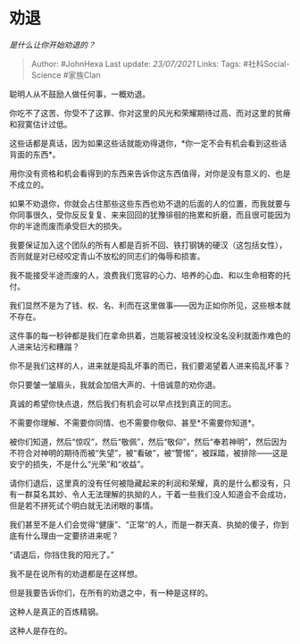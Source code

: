 * 劝退
  :PROPERTIES:
  :CUSTOM_ID: 劝退
  :END:

/是什么让你开始劝退的？/

#+BEGIN_QUOTE
  Author: #JohnHexa Last update: /23/07/2021/ Links: Tags:
  #社科Social-Science #家族Clan
#+END_QUOTE

聪明人从不鼓励人做任何事，一概劝退。

你吃不了这苦、你受不了这罪、你对这里的风光和荣耀期待过高、而对这里的贫瘠和寂寞估计过低。

这些话都是真话，因为如果这些话就能劝得退你，*你一定不会有机会看到这些话背面的东西*。

用你没有资格和机会看得到的东西来告诉你这东西值得，对你是没有意义的、也是不成立的。

如果不劝退你，你就会占住那些这些东西也劝不退的后面的人的位置，而我就要与你同事很久，受你反反复复、来来回回的犹豫徘徊的拖累和折磨，而且很可能因为你的半途而废而承受巨大的损失。

我要保证加入这个团队的所有人都是百折不回、铁打钢铸的硬汉（这包括女性），否则就是对已经咬定青山不放松的同志们的侮辱和损害。

我不能接受半途而废的人，浪费我们宽容的心力、培养的心血、和以生命相寄的托付。

我们显然不是为了钱、权、名、利而在这里做事------因为正如你所见，这些根本就不存在。

这件事的每一秒钟都是我们在拿命拱着，岂能容被没钱没权没名没利就面作难色的人进来玷污和糟蹋？

你不是我们这样的人，进来就是捣乱坏事的而已，我们要渴望着人进来捣乱坏事？

你只要皱一皱眉头，我就会加倍大声的、十倍诚意的劝你退。

真诚的希望你快点退，然后我们有机会可以早点找到真正的同志。

不需要你理解、不需要你同情、也不需要你敬仰、甚至*不需要你知道*。

被你们知道，然后“惊叹”，然后“敬佩”，然后“敬仰”，然后“奉若神明”，然后因为不符合对神明的期待而被“失望”，被“看破”，被“警惕”，被踩踏，被排除------这是安宁的损失，不是什么“光荣”和“收益”。

请你们退后，这里真的没有任何被隐藏起来的利润和荣耀，真的是什么都没有，只有一群莫名其妙、令人无法理解的执拗的人，干着一些我们没人知道会不会成功，但是若不拼死试个明白就无法闭眼的事情。

我们甚至不是人们会觉得“健康”、“正常“的人，而是一群天真、执拗的傻子，你到底有什么理由一定要挤进来呢？

“请退后，你挡住我的阳光了。”

我不是在说所有的劝退都是在这样想。

但是我要告诉你们，在所有的劝退之中，有一种是这样的。

这种人是真正的百炼精钢。

这种人是存在的。

